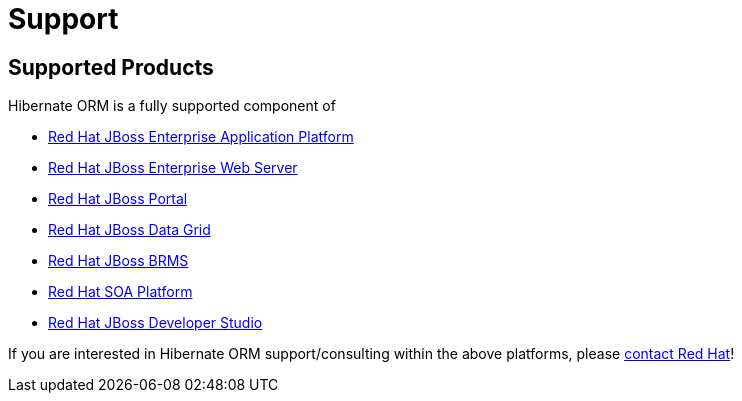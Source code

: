 = Support
:awestruct-layout: project-standard
:awestruct-project: orm

[[supported-versions]]
== Supported Products pass:[<i class="icon-user-md icon-fixed-width icon-2x"></i>]

Hibernate ORM is a fully supported component of

* http://www.redhat.com/products/jbossenterprisemiddleware/application-platform/[Red Hat JBoss Enterprise Application Platform]
* http://www.redhat.com/products/jbossenterprisemiddleware/web-server/[Red Hat JBoss Enterprise Web Server]
* http://www.redhat.com/products/jbossenterprisemiddleware/portal/[Red Hat JBoss Portal ]
* http://www.redhat.com/products/jbossenterprisemiddleware/data-grid/[Red Hat JBoss Data Grid]
* http://www.redhat.com/products/jbossenterprisemiddleware/business-rules/[Red Hat JBoss BRMS]
* http://www.redhat.com/products/jbossenterprisemiddleware/soa/[Red Hat SOA Platform]
* http://www.redhat.com/products/jbossenterprisemiddleware/developer-studio/[Red Hat JBoss Developer Studio]

If you are interested in Hibernate ORM support/consulting within the above platforms, please http://www.redhat.com/contact/sales.html[contact Red Hat]!
